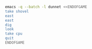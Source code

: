 
#+BEGIN_SRC dot :file ./dunnet.svg :exports results :cmd dot :cmdline -Tsvg
digraph{
  "shovel" -> "Dead end"
  "Dead end" -> "E/W Dirt road"
  "boulder" -> "E/W Dirt road"
  "E/W Dirt road" -> "Fork"
  "cpu" -> "Fork"
}

#+END_SRC

#+RESULTS:
[[file:./dunnet.svg]]

#+BEGIN_SRC sh :results drawer
emacs -q --batch -l dunnet <<ENDOFGAME
take shovel
east
east
dig
look
take cpu
quit
ENDOFGAME
#+END_SRC

#+RESULTS:
:RESULTS:

Dead end
You are at a dead end of a dirt road.  The road goes to the east.
In the distance you can see that it will eventually fork off.  The
trees here are very tall royal palms, and they are spaced equidistant
from each other.
There is a shovel here.
>Taken.  
>E/W Dirt road
You are on the continuation of a dirt road.  There are more trees on
both sides of you.  The road continues to the east and west.
There is a large boulder here.
>Fork
You are at a fork of two passages, one to the northeast, and one to the
southeast.  The ground here seems very soft. You can also go back west.
>I think you found something.
>Fork
You are at a fork of two passages, one to the northeast, and one to the
southeast.  The ground here seems very soft. You can also go back west.
There is a CPU card here.
>Taken.  
>
You have scored 0 out of a possible 90 points.
:END:

